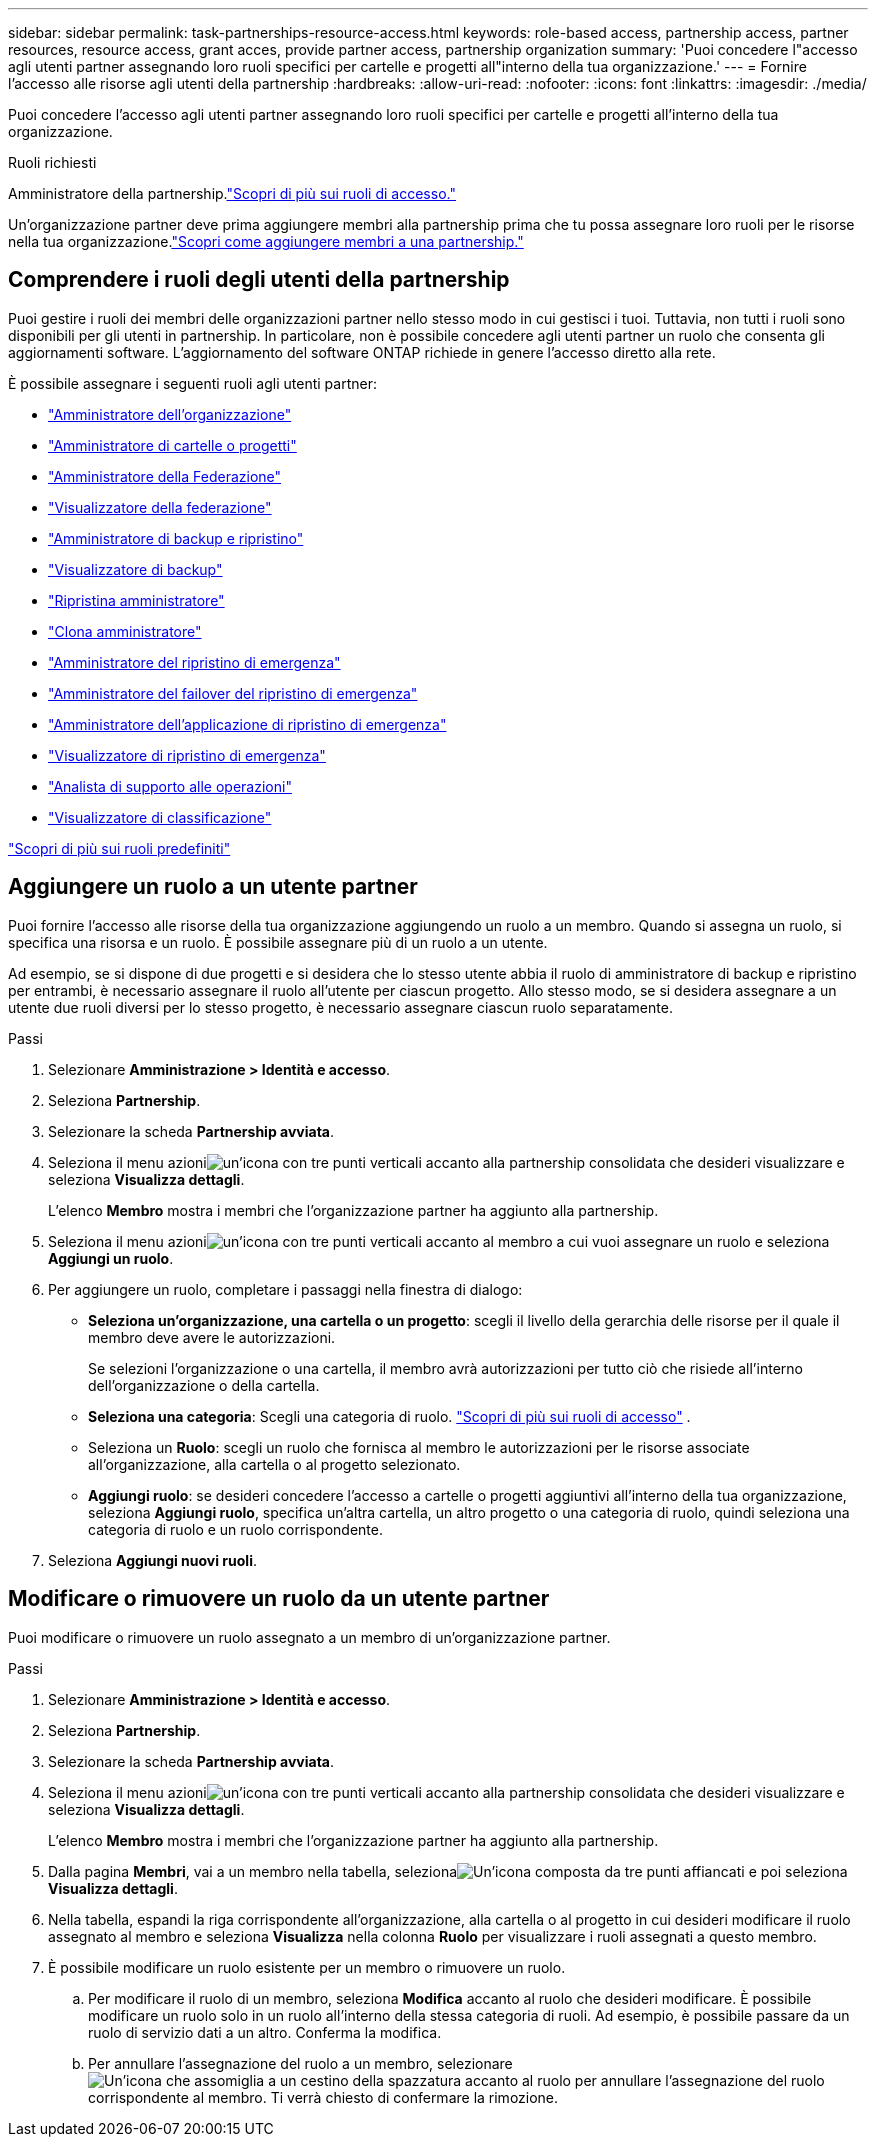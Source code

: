 ---
sidebar: sidebar 
permalink: task-partnerships-resource-access.html 
keywords: role-based access, partnership access, partner resources, resource access, grant acces, provide partner access, partnership organization 
summary: 'Puoi concedere l"accesso agli utenti partner assegnando loro ruoli specifici per cartelle e progetti all"interno della tua organizzazione.' 
---
= Fornire l'accesso alle risorse agli utenti della partnership
:hardbreaks:
:allow-uri-read: 
:nofooter: 
:icons: font
:linkattrs: 
:imagesdir: ./media/


[role="lead"]
Puoi concedere l'accesso agli utenti partner assegnando loro ruoli specifici per cartelle e progetti all'interno della tua organizzazione.

.Ruoli richiesti
Amministratore della partnership.link:reference-iam-predefined-roles.html["Scopri di più sui ruoli di accesso."]

Un'organizzazione partner deve prima aggiungere membri alla partnership prima che tu possa assegnare loro ruoli per le risorse nella tua organizzazione.link:task-partnerships-assign-users.html["Scopri come aggiungere membri a una partnership."]



== Comprendere i ruoli degli utenti della partnership

Puoi gestire i ruoli dei membri delle organizzazioni partner nello stesso modo in cui gestisci i tuoi.  Tuttavia, non tutti i ruoli sono disponibili per gli utenti in partnership.  In particolare, non è possibile concedere agli utenti partner un ruolo che consenta gli aggiornamenti software.  L'aggiornamento del software ONTAP richiede in genere l'accesso diretto alla rete.

È possibile assegnare i seguenti ruoli agli utenti partner:

* link:reference-iam-platform-roles.html#organization-admin-roles["Amministratore dell'organizzazione"]
* link:reference-iam-platform-roles.html#organization-admin-roles["Amministratore di cartelle o progetti"]
* link:reference-iam-platform-roles.html#federation-roles["Amministratore della Federazione"]
* link:reference-iam-platform-roles.html#federation-roles["Visualizzatore della federazione"]
* link:reference-iam-backup-rec-roles.html["Amministratore di backup e ripristino"]
* link:reference-iam-backup-rec-roles.html["Visualizzatore di backup"]
* link:reference-iam-backup-rec-roles.html["Ripristina amministratore"]
* link:reference-iam-backup-rec-roles.html["Clona amministratore"]
* link:reference-iam-disaster-rec-roles.html["Amministratore del ripristino di emergenza"]
* link:reference-iam-disaster-rec-roles.html["Amministratore del failover del ripristino di emergenza"]
* link:reference-iam-disaster-rec-roles.html["Amministratore dell'applicazione di ripristino di emergenza"]
* link:reference-iam-disaster-rec-roles.html["Visualizzatore di ripristino di emergenza"]
* link:reference-iam-storage-roles.html["Analista di supporto alle operazioni"]
* link:reference-iam-predefined-roles.html["Visualizzatore di classificazione"]


link:reference-iam-predefined-roles.html["Scopri di più sui ruoli predefiniti"]



== Aggiungere un ruolo a un utente partner

Puoi fornire l'accesso alle risorse della tua organizzazione aggiungendo un ruolo a un membro.  Quando si assegna un ruolo, si specifica una risorsa e un ruolo.  È possibile assegnare più di un ruolo a un utente.

Ad esempio, se si dispone di due progetti e si desidera che lo stesso utente abbia il ruolo di amministratore di backup e ripristino per entrambi, è necessario assegnare il ruolo all'utente per ciascun progetto.  Allo stesso modo, se si desidera assegnare a un utente due ruoli diversi per lo stesso progetto, è necessario assegnare ciascun ruolo separatamente.

.Passi
. Selezionare *Amministrazione > Identità e accesso*.
. Seleziona *Partnership*.
. Selezionare la scheda *Partnership avviata*.
. Seleziona il menu azioniimage:icon-action.png["un'icona con tre punti verticali"] accanto alla partnership consolidata che desideri visualizzare e seleziona *Visualizza dettagli*.
+
L'elenco *Membro* mostra i membri che l'organizzazione partner ha aggiunto alla partnership.

. Seleziona il menu azioniimage:icon-action.png["un'icona con tre punti verticali"] accanto al membro a cui vuoi assegnare un ruolo e seleziona *Aggiungi un ruolo*.
. Per aggiungere un ruolo, completare i passaggi nella finestra di dialogo:
+
** *Seleziona un'organizzazione, una cartella o un progetto*: scegli il livello della gerarchia delle risorse per il quale il membro deve avere le autorizzazioni.
+
Se selezioni l'organizzazione o una cartella, il membro avrà autorizzazioni per tutto ciò che risiede all'interno dell'organizzazione o della cartella.

** *Seleziona una categoria*: Scegli una categoria di ruolo. link:reference-iam-predefined-roles.html["Scopri di più sui ruoli di accesso"^] .
** Seleziona un *Ruolo*: scegli un ruolo che fornisca al membro le autorizzazioni per le risorse associate all'organizzazione, alla cartella o al progetto selezionato.
** *Aggiungi ruolo*: se desideri concedere l'accesso a cartelle o progetti aggiuntivi all'interno della tua organizzazione, seleziona *Aggiungi ruolo*, specifica un'altra cartella, un altro progetto o una categoria di ruolo, quindi seleziona una categoria di ruolo e un ruolo corrispondente.


. Seleziona *Aggiungi nuovi ruoli*.




== Modificare o rimuovere un ruolo da un utente partner

Puoi modificare o rimuovere un ruolo assegnato a un membro di un'organizzazione partner.

.Passi
. Selezionare *Amministrazione > Identità e accesso*.
. Seleziona *Partnership*.
. Selezionare la scheda *Partnership avviata*.
. Seleziona il menu azioniimage:icon-action.png["un'icona con tre punti verticali"] accanto alla partnership consolidata che desideri visualizzare e seleziona *Visualizza dettagli*.
+
L'elenco *Membro* mostra i membri che l'organizzazione partner ha aggiunto alla partnership.

. Dalla pagina *Membri*, vai a un membro nella tabella, selezionaimage:icon-action.png["Un'icona composta da tre punti affiancati"] e poi seleziona *Visualizza dettagli*.
. Nella tabella, espandi la riga corrispondente all'organizzazione, alla cartella o al progetto in cui desideri modificare il ruolo assegnato al membro e seleziona *Visualizza* nella colonna *Ruolo* per visualizzare i ruoli assegnati a questo membro.
. È possibile modificare un ruolo esistente per un membro o rimuovere un ruolo.
+
.. Per modificare il ruolo di un membro, seleziona *Modifica* accanto al ruolo che desideri modificare.  È possibile modificare un ruolo solo in un ruolo all'interno della stessa categoria di ruoli.  Ad esempio, è possibile passare da un ruolo di servizio dati a un altro.  Conferma la modifica.
.. Per annullare l'assegnazione del ruolo a un membro, selezionareimage:icon-delete.png["Un'icona che assomiglia a un cestino della spazzatura"] accanto al ruolo per annullare l'assegnazione del ruolo corrispondente al membro.  Ti verrà chiesto di confermare la rimozione.



